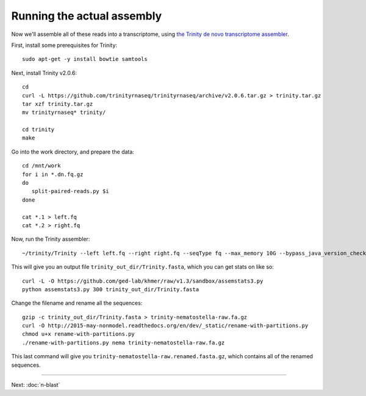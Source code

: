 Running the actual assembly
===========================

Now we'll assemble all of these reads into a transcriptome, using
`the Trinity de novo transcriptome assembler <http://trinityrnaseq.github.io/>`__.

First, install some prerequisites for Trinity::

   sudo apt-get -y install bowtie samtools

Next, install Trinity v2.0.6::

   cd 
   curl -L https://github.com/trinityrnaseq/trinityrnaseq/archive/v2.0.6.tar.gz > trinity.tar.gz
   tar xzf trinity.tar.gz
   mv trinityrnaseq* trinity/

   cd trinity
   make

Go into the work directory, and prepare the data::

   cd /mnt/work
   for i in *.dn.fq.gz
   do
      split-paired-reads.py $i
   done

   cat *.1 > left.fq
   cat *.2 > right.fq

Now, run the Trinity assembler::

   ~/trinity/Trinity --left left.fq --right right.fq --seqType fq --max_memory 10G --bypass_java_version_check

This will give you an output file ``trinity_out_dir/Trinity.fasta``, which
you can get stats on like so::

   curl -L -O https://github.com/ged-lab/khmer/raw/v1.3/sandbox/assemstats3.py
   python assemstats3.py 300 trinity_out_dir/Trinity.fasta

Change the filename and rename all the sequences::

   gzip -c trinity_out_dir/Trinity.fasta > trinity-nematostella-raw.fa.gz
   curl -O http://2015-may-nonmodel.readthedocs.org/en/dev/_static/rename-with-partitions.py
   chmod u+x rename-with-partitions.py
   ./rename-with-partitions.py nema trinity-nematostella-raw.fa.gz

This last command will give you
``trinity-nematostella-raw.renamed.fasta.gz``, which contains all of
the renamed sequences.

----
   
Next: :doc:`n-blast`
